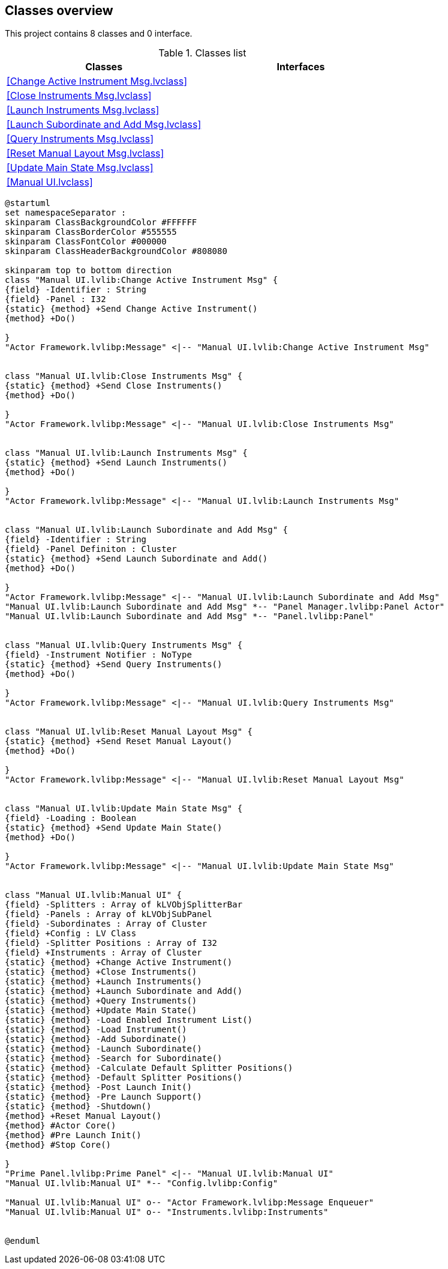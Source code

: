 == Classes overview

This project contains 8 classes and 0 interface.

.Classes list
[cols="", %autowidth, frame=all, grid=all, stripes=none]
|===
|Classes |Interfaces

|<<Change Active Instrument Msg.lvclass>>
|

|<<Close Instruments Msg.lvclass>>
|

|<<Launch Instruments Msg.lvclass>>
|

|<<Launch Subordinate and Add Msg.lvclass>>
|

|<<Query Instruments Msg.lvclass>>
|

|<<Reset Manual Layout Msg.lvclass>>
|

|<<Update Main State Msg.lvclass>>
|

|<<Manual UI.lvclass>>
|
|===

[plantuml, format="svg", align="center"]
....
@startuml
set namespaceSeparator :
skinparam ClassBackgroundColor #FFFFFF
skinparam ClassBorderColor #555555
skinparam ClassFontColor #000000
skinparam ClassHeaderBackgroundColor #808080

skinparam top to bottom direction
class "Manual UI.lvlib:Change Active Instrument Msg" {
{field} -Identifier : String
{field} -Panel : I32
{static} {method} +Send Change Active Instrument()
{method} +Do()

}
"Actor Framework.lvlibp:Message" <|-- "Manual UI.lvlib:Change Active Instrument Msg"


class "Manual UI.lvlib:Close Instruments Msg" {
{static} {method} +Send Close Instruments()
{method} +Do()

}
"Actor Framework.lvlibp:Message" <|-- "Manual UI.lvlib:Close Instruments Msg"


class "Manual UI.lvlib:Launch Instruments Msg" {
{static} {method} +Send Launch Instruments()
{method} +Do()

}
"Actor Framework.lvlibp:Message" <|-- "Manual UI.lvlib:Launch Instruments Msg"


class "Manual UI.lvlib:Launch Subordinate and Add Msg" {
{field} -Identifier : String
{field} -Panel Definiton : Cluster
{static} {method} +Send Launch Subordinate and Add()
{method} +Do()

}
"Actor Framework.lvlibp:Message" <|-- "Manual UI.lvlib:Launch Subordinate and Add Msg"
"Manual UI.lvlib:Launch Subordinate and Add Msg" *-- "Panel Manager.lvlibp:Panel Actor"
"Manual UI.lvlib:Launch Subordinate and Add Msg" *-- "Panel.lvlibp:Panel"


class "Manual UI.lvlib:Query Instruments Msg" {
{field} -Instrument Notifier : NoType
{static} {method} +Send Query Instruments()
{method} +Do()

}
"Actor Framework.lvlibp:Message" <|-- "Manual UI.lvlib:Query Instruments Msg"


class "Manual UI.lvlib:Reset Manual Layout Msg" {
{static} {method} +Send Reset Manual Layout()
{method} +Do()

}
"Actor Framework.lvlibp:Message" <|-- "Manual UI.lvlib:Reset Manual Layout Msg"


class "Manual UI.lvlib:Update Main State Msg" {
{field} -Loading : Boolean
{static} {method} +Send Update Main State()
{method} +Do()

}
"Actor Framework.lvlibp:Message" <|-- "Manual UI.lvlib:Update Main State Msg"


class "Manual UI.lvlib:Manual UI" {
{field} -Splitters : Array of kLVObjSplitterBar
{field} -Panels : Array of kLVObjSubPanel
{field} -Subordinates : Array of Cluster
{field} +Config : LV Class
{field} -Splitter Positions : Array of I32
{field} +Instruments : Array of Cluster
{static} {method} +Change Active Instrument()
{static} {method} +Close Instruments()
{static} {method} +Launch Instruments()
{static} {method} +Launch Subordinate and Add()
{static} {method} +Query Instruments()
{static} {method} +Update Main State()
{static} {method} -Load Enabled Instrument List()
{static} {method} -Load Instrument()
{static} {method} -Add Subordinate()
{static} {method} -Launch Subordinate()
{static} {method} -Search for Subordinate()
{static} {method} -Calculate Default Splitter Positions()
{static} {method} -Default Splitter Positions()
{static} {method} -Post Launch Init()
{static} {method} -Pre Launch Support()
{static} {method} -Shutdown()
{method} +Reset Manual Layout()
{method} #Actor Core()
{method} #Pre Launch Init()
{method} #Stop Core()

}
"Prime Panel.lvlibp:Prime Panel" <|-- "Manual UI.lvlib:Manual UI"
"Manual UI.lvlib:Manual UI" *-- "Config.lvlibp:Config"

"Manual UI.lvlib:Manual UI" o-- "Actor Framework.lvlibp:Message Enqueuer"
"Manual UI.lvlib:Manual UI" o-- "Instruments.lvlibp:Instruments"


@enduml
....
